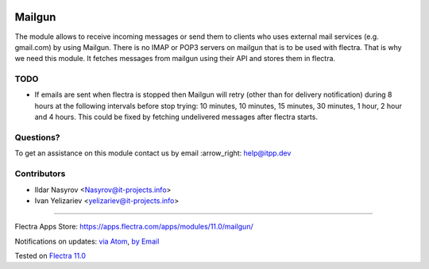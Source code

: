 .. image:: https://itpp.dev/images/infinity-readme.png
   :alt: Tested and maintained by IT Projects Labs
   :target: https://itpp.dev

.. image:: https://img.shields.io/badge/license-MIT-blue.svg
   :target: https://opensource.org/licenses/MIT
   :alt: License: MIT

=========
 Mailgun
=========

The module allows to receive incoming messages or send them to clients who uses external mail services (e.g. gmail.com) by using Mailgun.
There is no IMAP or POP3 servers on mailgun that is to be used with flectra.
That is why we need this module. It fetches messages from mailgun using their API and stores them in flectra.

TODO
====

* If emails are sent when flectra is stopped then Mailgun will retry (other than for delivery notification) during 8 hours at the following intervals before stop trying: 10 minutes, 10 minutes, 15 minutes, 30 minutes, 1 hour, 2 hour and 4 hours. This could be fixed by fetching undelivered messages after flectra starts.

Questions?
==========

To get an assistance on this module contact us by email :arrow_right: help@itpp.dev

Contributors
============
* Ildar Nasyrov <Nasyrov@it-projects.info>
* Ivan Yelizariev <yelizariev@it-projects.info>

===================

Flectra Apps Store: https://apps.flectra.com/apps/modules/11.0/mailgun/


Notifications on updates: `via Atom <https://github.com/itpp-labs/mail-addons/commits/11.0/mailgun.atom>`_, `by Email <https://blogtrottr.com/?subscribe=https://github.com/itpp-labs/mail-addons/commits/11.0/malgun.atom>`_

Tested on `Flectra 11.0 <https://github.com/flectra/flectra/commit/dc61861f90d15797b19f8ebddfb0c8a66d0afa88>`_
